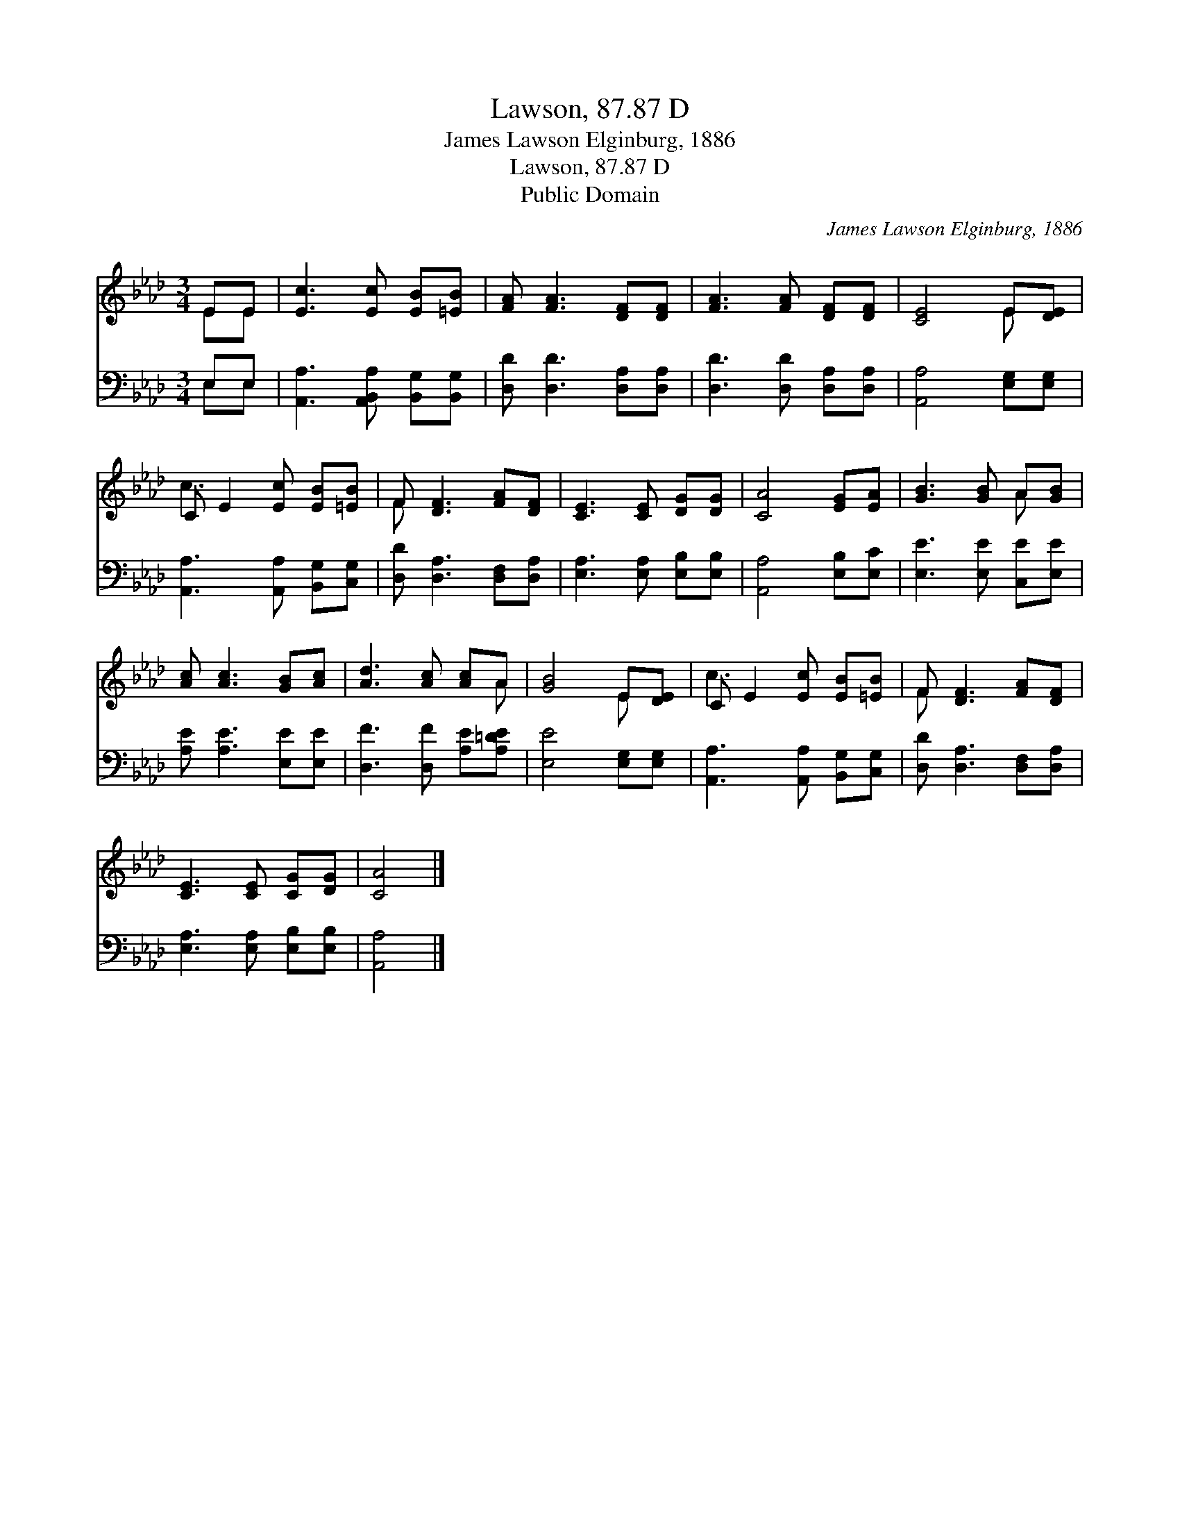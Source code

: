 X:1
T:Lawson, 87.87 D
T:James Lawson Elginburg, 1886
T:Lawson, 87.87 D
T:Public Domain
C:James Lawson Elginburg, 1886
Z:Public Domain
%%score ( 1 2 ) ( 3 4 )
L:1/8
M:3/4
K:Ab
V:1 treble 
V:2 treble 
V:3 bass 
V:4 bass 
V:1
 EE | [Ec]3 [Ec] [EB][=EB] | [FA] [FA]3 [DF][DF] | [FA]3 [FA] [DF][DF] | [CE]4 E[DE] | %5
 C E2 [Ec] [EB][=EB] | F [DF]3 [FA][DF] | [CE]3 [CE] [DG][DG] | [CA]4 [EG][EA] | [GB]3 [GB] A[GB] | %10
 [Ac] [Ac]3 [GB][Ac] | [Ad]3 [Ac] [Ac]A | [GB]4 E[DE] | C E2 [Ec] [EB][=EB] | F [DF]3 [FA][DF] | %15
 [CE]3 [CE] [CG][DG] | [CA]4 |] %17
V:2
 EE | x6 | x6 | x6 | x4 E x | c3 x3 | F x5 | x6 | x6 | x4 A x | x6 | x5 A | x4 E x | c3 x3 | F x5 | %15
 x6 | x4 |] %17
V:3
 E,E, | [A,,A,]3 [A,,B,,A,] [B,,G,][B,,G,] | [D,D] [D,D]3 [D,A,][D,A,] | %3
 [D,D]3 [D,D] [D,A,][D,A,] | [A,,A,]4 [E,G,][E,G,] | [A,,A,]3 [A,,A,] [B,,G,][C,G,] | %6
 [D,D] [D,A,]3 [D,F,][D,A,] | [E,A,]3 [E,A,] [E,B,][E,B,] | [A,,A,]4 [E,B,][E,C] | %9
 [E,E]3 [E,E] [C,E][E,E] | [A,E] [A,E]3 [E,E][E,E] | [D,F]3 [D,F] [A,E][A,=DE] | %12
 [E,E]4 [E,G,][E,G,] | [A,,A,]3 [A,,A,] [B,,G,][C,G,] | [D,D] [D,A,]3 [D,F,][D,A,] | %15
 [E,A,]3 [E,A,] [E,B,][E,B,] | [A,,A,]4 |] %17
V:4
 E,E, | x6 | x6 | x6 | x6 | x6 | x6 | x6 | x6 | x6 | x6 | x6 | x6 | x6 | x6 | x6 | x4 |] %17

